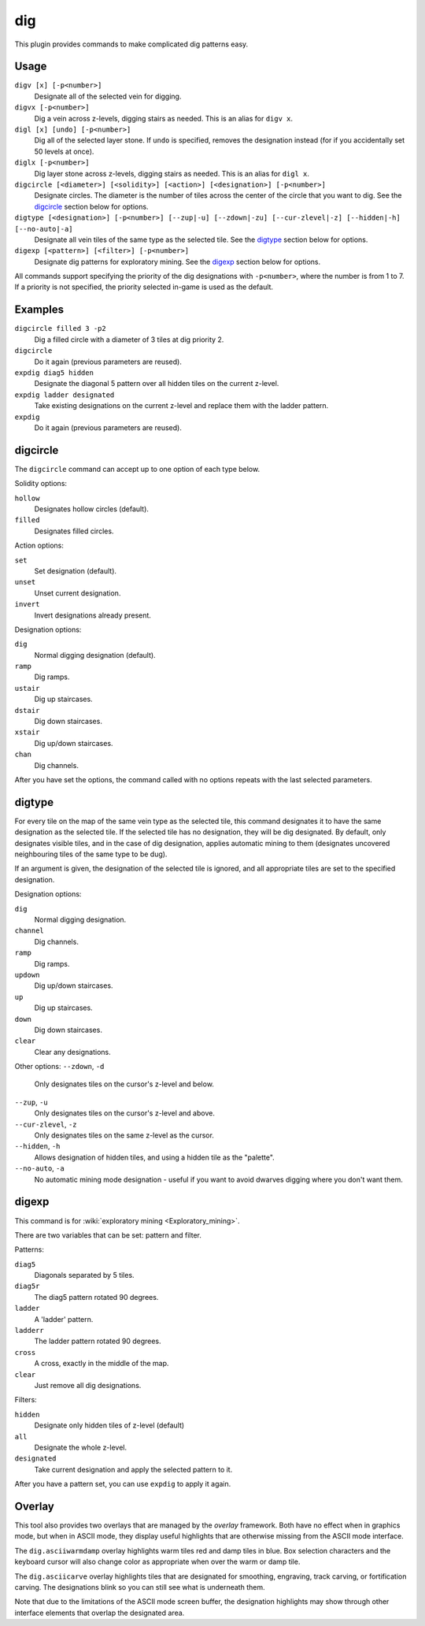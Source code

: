 .. _digv:
.. _digtype:

dig
===

.. dfhack-tool::
    :summary: Provides commands for designating tiles for digging.
    :tags: fort design productivity map
    :no-command:

.. dfhack-command:: digv
    :summary: Designate all of the selected vein for digging.

.. dfhack-command:: digvx
    :summary: Dig a vein across z-levels, digging stairs as needed.

.. dfhack-command:: digl
    :summary: Dig all of the selected layer stone.

.. dfhack-command:: diglx
    :summary: Dig layer stone across z-levels, digging stairs as needed.

.. dfhack-command:: digcircle
    :summary: Designate circles.

.. dfhack-command:: digtype
    :summary: Designate all vein tiles of the same type as the selected tile.

.. dfhack-command:: digexp
    :summary: Designate dig patterns for exploratory mining.

This plugin provides commands to make complicated dig patterns easy.

Usage
-----

``digv [x] [-p<number>]``
    Designate all of the selected vein for digging.
``digvx [-p<number>]``
    Dig a vein across z-levels, digging stairs as needed. This is an alias for
    ``digv x``.
``digl [x] [undo] [-p<number>]``
    Dig all of the selected layer stone. If ``undo`` is specified, removes the
    designation instead (for if you accidentally set 50 levels at once).
``diglx [-p<number>]``
    Dig layer stone across z-levels, digging stairs as needed. This is an alias
    for ``digl x``.
``digcircle [<diameter>] [<solidity>] [<action>] [<designation>] [-p<number>]``
    Designate circles. The diameter is the number of tiles across the center of
    the circle that you want to dig. See the `digcircle`_ section below for
    options.
``digtype [<designation>] [-p<number>] [--zup|-u] [--zdown|-zu] [--cur-zlevel|-z] [--hidden|-h] [--no-auto|-a]``
    Designate all vein tiles of the same type as the selected tile. See the
    `digtype`_ section below for options.
``digexp [<pattern>] [<filter>] [-p<number>]``
    Designate dig patterns for exploratory mining. See the `digexp`_ section
    below for options.

All commands support specifying the priority of the dig designations with
``-p<number>``, where the number is from 1 to 7. If a priority is not specified,
the priority selected in-game is used as the default.

Examples
--------

``digcircle filled 3 -p2``
    Dig a filled circle with a diameter of 3 tiles at dig priority 2.
``digcircle``
    Do it again (previous parameters are reused).
``expdig diag5 hidden``
    Designate the diagonal 5 pattern over all hidden tiles on the current
    z-level.
``expdig ladder designated``
    Take existing designations on the current z-level and replace them with the
    ladder pattern.
``expdig``
    Do it again (previous parameters are reused).

digcircle
---------

The ``digcircle`` command can accept up to one option of each type below.

Solidity options:

``hollow``
    Designates hollow circles (default).
``filled``
    Designates filled circles.

Action options:

``set``
    Set designation (default).
``unset``
    Unset current designation.
``invert``
    Invert designations already present.

Designation options:

``dig``
    Normal digging designation (default).
``ramp``
    Dig ramps.
``ustair``
    Dig up staircases.
``dstair``
    Dig down staircases.
``xstair``
    Dig up/down staircases.
``chan``
    Dig channels.

After you have set the options, the command called with no options repeats with
the last selected parameters.

digtype
-------

For every tile on the map of the same vein type as the selected tile, this command
designates it to have the same designation as the selected tile. If the selected
tile has no designation, they will be dig designated. By default, only designates
visible tiles, and in the case of dig designation, applies automatic mining to them
(designates uncovered neighbouring tiles of the same type to be dug).

If an argument is given, the designation of the selected tile is ignored, and
all appropriate tiles are set to the specified designation.

Designation options:

``dig``
    Normal digging designation.
``channel``
    Dig channels.
``ramp``
    Dig ramps.
``updown``
    Dig up/down staircases.
``up``
    Dig up staircases.
``down``
    Dig down staircases.
``clear``
    Clear any designations.

Other options:
``--zdown``, ``-d``
    Only designates tiles on the cursor's z-level and below.
``--zup``, ``-u``
    Only designates tiles on the cursor's z-level and above.
``--cur-zlevel``, ``-z``
    Only designates tiles on the same z-level as the cursor.
``--hidden``, ``-h``
    Allows designation of hidden tiles, and using a hidden tile as the "palette".
``--no-auto``, ``-a``
    No automatic mining mode designation - useful if you want to avoid dwarves digging where you don't want them.

digexp
------

This command is for :wiki:`exploratory mining <Exploratory_mining>`.

There are two variables that can be set: pattern and filter.

Patterns:

``diag5``
    Diagonals separated by 5 tiles.
``diag5r``
    The diag5 pattern rotated 90 degrees.
``ladder``
    A 'ladder' pattern.
``ladderr``
    The ladder pattern rotated 90 degrees.
``cross``
    A cross, exactly in the middle of the map.
``clear``
    Just remove all dig designations.

Filters:

``hidden``
    Designate only hidden tiles of z-level (default)
``all``
    Designate the whole z-level.
``designated``
    Take current designation and apply the selected pattern to it.

After you have a pattern set, you can use ``expdig`` to apply it again.

Overlay
-------

This tool also provides two overlays that are managed by the `overlay`
framework. Both have no effect when in graphics mode, but when in ASCII mode,
they display useful highlights that are otherwise missing from the ASCII mode
interface.

The ``dig.asciiwarmdamp`` overlay highlights warm tiles red and damp tiles in
blue. Box selection characters and the keyboard cursor will also
change color as appropriate when over the warm or damp tile.

The ``dig.asciicarve`` overlay highlights tiles that are designated for
smoothing, engraving, track carving, or fortification carving. The designations
blink so you can still see what is underneath them.

Note that due to the limitations of the ASCII mode screen buffer, the
designation highlights may show through other interface elements that overlap
the designated area.
